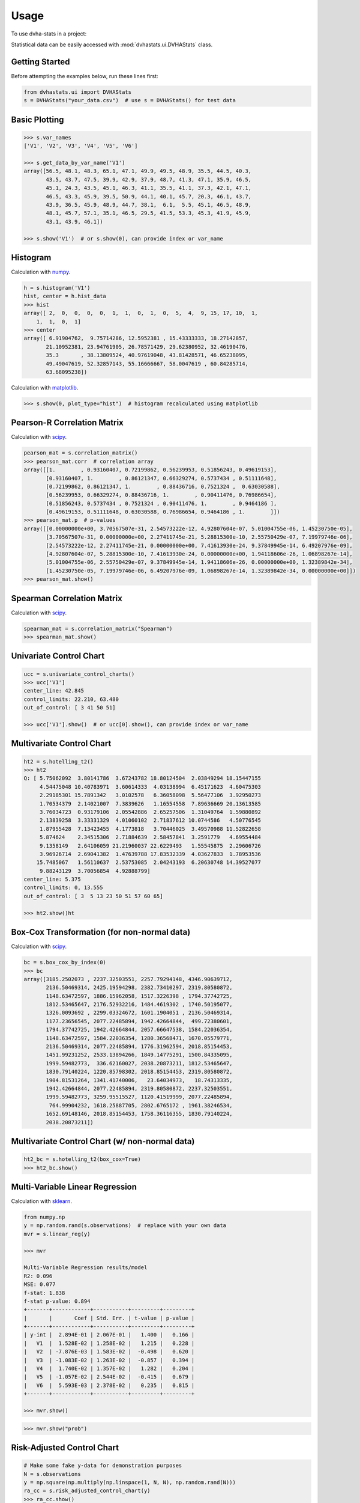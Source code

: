 =====
Usage
=====

To use dvha-stats in a project:

Statistical data can be easily accessed with :mod:`dvhastats.ui.DVHAStats` class.

Getting Started
###############
Before attempting the examples below, run these lines first:

.. code-block:: python

    from dvhastats.ui import DVHAStats
    s = DVHAStats("your_data.csv")  # use s = DVHAStats() for test data

Basic Plotting
##############
.. code-block:: python

    >>> s.var_names
    ['V1', 'V2', 'V3', 'V4', 'V5', 'V6']

    >>> s.get_data_by_var_name('V1')
    array([56.5, 48.1, 48.3, 65.1, 47.1, 49.9, 49.5, 48.9, 35.5, 44.5, 40.3,
           43.5, 43.7, 47.5, 39.9, 42.9, 37.9, 48.7, 41.3, 47.1, 35.9, 46.5,
           45.1, 24.3, 43.5, 45.1, 46.3, 41.1, 35.5, 41.1, 37.3, 42.1, 47.1,
           46.5, 43.3, 45.9, 39.5, 50.9, 44.1, 40.1, 45.7, 20.3, 46.1, 43.7,
           43.9, 36.5, 45.9, 48.9, 44.7, 38.1,  6.1,  5.5, 45.1, 46.5, 48.9,
           48.1, 45.7, 57.1, 35.1, 46.5, 29.5, 41.5, 53.3, 45.3, 41.9, 45.9,
           43.1, 43.9, 46.1])

    >>> s.show('V1')  # or s.show(0), can provide index or var_name

|plot|

Histogram
#########
Calculation with `numpy <https://numpy.org/doc/stable/reference/generated/numpy.histogram.html>`__.

.. code-block:: python

    h = s.histogram('V1')
    hist, center = h.hist_data
    >>> hist
    array([ 2,  0,  0,  0,  0,  1,  1,  0,  1,  0,  5,  4,  9, 15, 17, 10,  1,
        1,  1,  0,  1]
    >>> center
    array([ 6.91904762,  9.75714286, 12.5952381 , 15.43333333, 18.27142857,
           21.10952381, 23.94761905, 26.78571429, 29.62380952, 32.46190476,
           35.3       , 38.13809524, 40.97619048, 43.81428571, 46.65238095,
           49.49047619, 52.32857143, 55.16666667, 58.0047619 , 60.84285714,
           63.68095238])


Calculation with `matplotlib <https://matplotlib.org/3.3.1/api/_as_gen/matplotlib.pyplot.hist.html>`__.

.. code-block:: python

    >>> s.show(0, plot_type="hist")  # histogram recalculated using matplotlib

|hist|

Pearson-R Correlation Matrix
############################
Calculation with `scipy <https://docs.scipy.org/doc/scipy/reference/generated/scipy.stats.pearsonr.html>`__.

.. code-block:: python

    pearson_mat = s.correlation_matrix()
    >>> pearson_mat.corr  # correlation array
    array([[1.        , 0.93160407, 0.72199862, 0.56239953, 0.51856243, 0.49619153],
           [0.93160407, 1.        , 0.86121347, 0.66329274, 0.5737434 , 0.51111648],
           [0.72199862, 0.86121347, 1.        , 0.88436716, 0.7521324 ,  0.63030588],
           [0.56239953, 0.66329274, 0.88436716, 1.        , 0.90411476, 0.76986654],
           [0.51856243, 0.5737434 , 0.7521324 , 0.90411476, 1.        , 0.9464186 ],
           [0.49619153, 0.51111648, 0.63030588, 0.76986654, 0.9464186 , 1.        ]])
    >>> pearson_mat.p  # p-values
    array([[0.00000000e+00, 3.70567507e-31, 2.54573222e-12, 4.92807604e-07, 5.01004755e-06, 1.45230750e-05],
           [3.70567507e-31, 0.00000000e+00, 2.27411745e-21, 5.28815300e-10, 2.55750429e-07, 7.19979746e-06],
           [2.54573222e-12, 2.27411745e-21, 0.00000000e+00, 7.41613930e-24, 9.37849945e-14, 6.49207976e-09],
           [4.92807604e-07, 5.28815300e-10, 7.41613930e-24, 0.00000000e+00, 1.94118606e-26, 1.06898267e-14],
           [5.01004755e-06, 2.55750429e-07, 9.37849945e-14, 1.94118606e-26, 0.00000000e+00, 1.32389842e-34],
           [1.45230750e-05, 7.19979746e-06, 6.49207976e-09, 1.06898267e-14, 1.32389842e-34, 0.00000000e+00]])
    >>> pearson_mat.show()

|pearson|

Spearman Correlation Matrix
###########################
Calculation with `scipy <https://docs.scipy.org/doc/scipy/reference/generated/scipy.stats.spearmanr.html>`__.

.. code-block:: python

    spearman_mat = s.correlation_matrix("Spearman")
    >>> spearman_mat.show()

|spearman|

Univariate Control Chart
########################
.. code-block:: python

    ucc = s.univariate_control_charts()
    >>> ucc['V1']
    center_line: 42.845
    control_limits: 22.210, 63.480
    out_of_control: [ 3 41 50 51]

    >>> ucc['V1'].show()  # or ucc[0].show(), can provide index or var_name

|control-chart|

Multivariate Control Chart
##########################
.. code-block:: python

    ht2 = s.hotelling_t2()
    >>> ht2
    Q: [ 5.75062092  3.80141786  3.67243782 18.80124504  2.03849294 18.15447155
         4.54475048 10.40783971  3.60614333  4.03138994  6.45171623  4.60475303
         2.29185301 15.7891342   3.0102578   6.36058098  5.56477106  3.92950273
         1.70534379  2.14021007  7.3839626   1.16554558  7.89636669 20.13613585
         3.76034723  0.93179106  2.05542886  2.65257506  1.31049764  1.59880892
         2.13839258  3.33331329  4.01060102  2.71837612 10.0744586   4.50776545
         1.87955428  7.13423455  4.1773818   3.70446025  3.49570988 11.52822658
         5.874624    2.34515306  2.71884639  2.58457841  3.2591779   4.69554484
         9.1358149   2.64106059 21.21960037 22.6229493   1.55545875  2.29606726
         3.96926714  2.69041382  1.47639788 17.83532339  4.03627833  1.78953536
        15.7485067   1.56110637  2.53753085  2.04243193  6.20630748 14.39527077
         9.88243129  3.70056854  4.92888799]
    center_line: 5.375
    control_limits: 0, 13.555
    out_of_control: [ 3  5 13 23 50 51 57 60 65]

    >>> ht2.show()ht

|hotelling-t2|

Box-Cox Transformation (for non-normal data)
############################################
Calculation with `scipy <https://docs.scipy.org/doc/scipy/reference/generated/scipy.stats.boxcox.html>`__.

.. code-block:: python

    bc = s.box_cox_by_index(0)
    >>> bc
    array([3185.2502073 , 2237.32503551, 2257.79294148, 4346.90639712,
           2136.50469314, 2425.19594298, 2382.73410297, 2319.80580872,
           1148.63472597, 1886.15962058, 1517.3226398 , 1794.37742725,
           1812.53465647, 2176.52932216, 1484.4619302 , 1740.50195077,
           1326.0093692 , 2299.03324672, 1601.1904051 , 2136.50469314,
           1177.23656545, 2077.22485894, 1942.42664844,  499.72380601,
           1794.37742725, 1942.42664844, 2057.66647538, 1584.22036354,
           1148.63472597, 1584.22036354, 1280.36568471, 1670.05579771,
           2136.50469314, 2077.22485894, 1776.31962594, 2018.85154453,
           1451.99231252, 2533.13894266, 1849.14775291, 1500.84335095,
           1999.59482773,  336.62160027, 2038.20873211, 1812.53465647,
           1830.79140224, 1220.85798302, 2018.85154453, 2319.80580872,
           1904.81531264, 1341.41740006,   23.64034973,   18.74313335,
           1942.42664844, 2077.22485894, 2319.80580872, 2237.32503551,
           1999.59482773, 3259.95515527, 1120.41519999, 2077.22485894,
            764.99904232, 1618.25887705, 2802.6765172 , 1961.38246534,
           1652.69148146, 2018.85154453, 1758.36116355, 1830.79140224,
           2038.20873211])

Multivariate Control Chart (w/ non-normal data)
###############################################
.. code-block:: python

    ht2_bc = s.hotelling_t2(box_cox=True)
    >>> ht2_bc.show()

|hotelling-t2-bc|

Multi-Variable Linear Regression
###############################################
Calculation with `sklearn <https://scikit-learn.org/stable/modules/generated/sklearn.linear_model.LinearRegression.html>`__.

.. code-block:: python

    from numpy.np
    y = np.random.rand(s.observations)  # replace with your own data
    mvr = s.linear_reg(y)

    >>> mvr

    Multi-Variable Regression results/model
    R2: 0.096
    MSE: 0.077
    f-stat: 1.838
    f-stat p-value: 0.894
    +-------+------------+-----------+---------+---------+
    |       |       Coef | Std. Err. | t-value | p-value |
    +-------+------------+-----------+---------+---------+
    | y-int |  2.894E-01 | 2.067E-01 |   1.400 |   0.166 |
    |   V1  |  1.528E-02 | 1.258E-02 |   1.215 |   0.228 |
    |   V2  | -7.876E-03 | 1.583E-02 |  -0.498 |   0.620 |
    |   V3  | -1.083E-02 | 1.263E-02 |  -0.857 |   0.394 |
    |   V4  |  1.740E-02 | 1.357E-02 |   1.282 |   0.204 |
    |   V5  | -1.057E-02 | 2.544E-02 |  -0.415 |   0.679 |
    |   V6  |  5.593E-03 | 2.378E-02 |   0.235 |   0.815 |
    +-------+------------+-----------+---------+---------+

    >>> mvr.show()

|mvr|

.. code-block:: python

    >>> mvr.show("prob")

|mvr-prob|


Risk-Adjusted Control Chart
###########################

.. code-block:: python

    # Make some fake y-data for demonstration purposes
    N = s.observations
    y = np.square(np.multiply(np.linspace(1, N, N), np.random.rand(N)))
    ra_cc = s.risk_adjusted_control_chart(y)
    >>> ra_cc.show()

|ra-cc|

Principal Component Analysis (PCA)
##################################
Calculation with `sklearn <https://scikit-learn.org/stable/modules/generated/sklearn.decomposition.PCA.html>`__.

.. code-block:: python

    pca = s.pca()
    >>> pca.feature_map_data
    array([[ 0.35795147,  0.44569046,  0.51745294,  0.48745318,  0.34479542, 0.22131141],
           [-0.52601728, -0.51017406, -0.02139406,  0.4386136 ,  0.43258992, 0.28819198],
           [ 0.42660699,  0.01072412, -0.5661977 , -0.24404558,  0.39945093, 0.52743943]])
    >>> pca.show()


|pca|


.. |plot| image:: https://user-images.githubusercontent.com/4778878/91908372-0c4c2d80-ec71-11ea-9dfc-7c4f6c209542.png
   :width: 350
   :alt: Basic Plot

.. |hist| image:: https://user-images.githubusercontent.com/4778878/92502706-e4efe600-f1c5-11ea-9f63-4218899e885b.png
   :width: 350
   :alt: Basic Histogram

.. |pearson| image:: https://user-images.githubusercontent.com/4778878/92064453-1ea69400-ed63-11ea-8f72-5034c577c1e3.png
   :width: 350
   :alt: Pearson-R Matrix

.. |spearman| image:: https://user-images.githubusercontent.com/4778878/92177010-4a7a5600-ee05-11ea-91b9-2a0128eafe5b.png
   :width: 310
   :alt: Spearman Matrix

.. |control-chart| image:: https://user-images.githubusercontent.com/4778878/91908380-0fdfb480-ec71-11ea-9394-d029a8a6727e.png
   :width: 350
   :alt: Control Chart

.. |hotelling-t2| image:: https://user-images.githubusercontent.com/4778878/91908391-166e2c00-ec71-11ea-941b-321e01f56542.png
   :width: 350
   :alt: Multivariate Control Chart

.. |hotelling-t2-bc| image:: https://user-images.githubusercontent.com/4778878/91908394-179f5900-ec71-11ea-88a0-9c95d714fb4c.png
   :width: 350
   :alt: Multivariate Control Chart w/ Box Cox Transformation

.. |pca| image:: https://user-images.githubusercontent.com/4778878/92050205-16922880-ed52-11ea-9967-d390577380b6.png
   :width: 350
   :alt: Principal Component Analysis

.. |mvr| image:: https://user-images.githubusercontent.com/4778878/92635692-dd027580-f29b-11ea-834e-3a05e36498fe.png
   :width: 350
   :alt: DVHA logo

.. |mvr-prob| image:: https://user-images.githubusercontent.com/4778878/92635704-e390ed00-f29b-11ea-9425-d758e21dcebc.png
   :width: 350
   :alt: DVHA logo

.. |ra-cc| image:: https://user-images.githubusercontent.com/4778878/92777315-b3ae1c00-f365-11ea-9d8d-38f18d781359.png
   :width: 350
   :alt: DVHA logo
